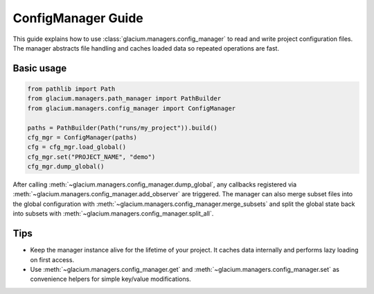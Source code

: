 ConfigManager Guide
===================

This guide explains how to use :class:`glacium.managers.config_manager` to
read and write project configuration files.  The manager abstracts file
handling and caches loaded data so repeated operations are fast.

Basic usage
-----------

.. code-block:: python

   from pathlib import Path
   from glacium.managers.path_manager import PathBuilder
   from glacium.managers.config_manager import ConfigManager

   paths = PathBuilder(Path("runs/my_project")).build()
   cfg_mgr = ConfigManager(paths)
   cfg = cfg_mgr.load_global()
   cfg_mgr.set("PROJECT_NAME", "demo")
   cfg_mgr.dump_global()

After calling :meth:`~glacium.managers.config_manager.dump_global`, any
callbacks registered via :meth:`~glacium.managers.config_manager.add_observer`
are triggered.  The manager can also merge subset files into the global
configuration with :meth:`~glacium.managers.config_manager.merge_subsets` and
split the global state back into subsets with
:meth:`~glacium.managers.config_manager.split_all`.

Tips
----

* Keep the manager instance alive for the lifetime of your project.  It
  caches data internally and performs lazy loading on first access.
* Use :meth:`~glacium.managers.config_manager.get` and
  :meth:`~glacium.managers.config_manager.set` as convenience helpers for simple
  key/value modifications.

